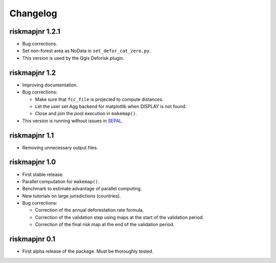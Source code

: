 Changelog
=========

riskmapjnr 1.2.1
----------------

* Bug corrections.
* Set non-forest area as NoData in ``set_defor_cat_zero.py``.

* This version is used by the Qgis Deforisk plugin.

riskmapjnr 1.2
--------------

* Improving documentation.
* Bug corrections:

  - Make sure that ``fcc_file`` is projected to compute distances.
  - Let the user set Agg backend for matplotlib when DISPLAY is not found.
  - Close and join the pool execution in ``makemap()``.

* This version is running without issues in `SEPAL <https://sepal.io>`_.

riskmapjnr 1.1
--------------

* Removing unnecessary output files.

riskmapjnr 1.0
--------------

* First stable release.
* Parallel computation for ``makemap()``.
* Benchmark to estimate advantage of parallel computing.
* New tutorials on large jurisdictions (countries).
* Bug corrections:
  
  - Correction of the annual deforestation rate formula.
  - Correction of the validation step using maps at the start of the validation period.
  - Correction of the final risk map at the end of the validation period.
  
riskmapjnr 0.1
--------------

* First alpha release of the package. Must be thoroughly tested.
  
